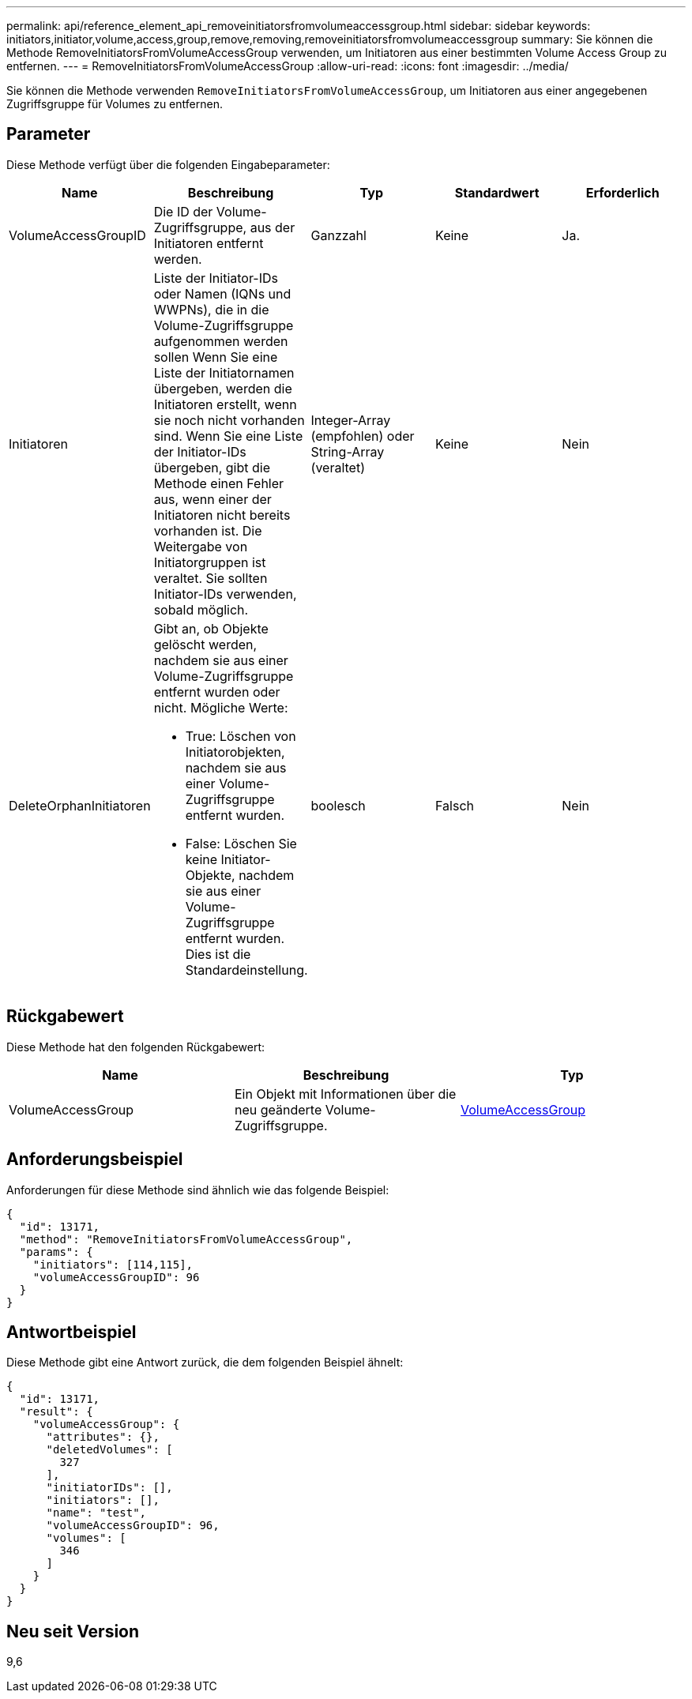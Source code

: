 ---
permalink: api/reference_element_api_removeinitiatorsfromvolumeaccessgroup.html 
sidebar: sidebar 
keywords: initiators,initiator,volume,access,group,remove,removing,removeinitiatorsfromvolumeaccessgroup 
summary: Sie können die Methode RemoveInitiatorsFromVolumeAccessGroup verwenden, um Initiatoren aus einer bestimmten Volume Access Group zu entfernen. 
---
= RemoveInitiatorsFromVolumeAccessGroup
:allow-uri-read: 
:icons: font
:imagesdir: ../media/


[role="lead"]
Sie können die Methode verwenden `RemoveInitiatorsFromVolumeAccessGroup`, um Initiatoren aus einer angegebenen Zugriffsgruppe für Volumes zu entfernen.



== Parameter

Diese Methode verfügt über die folgenden Eingabeparameter:

|===
| Name | Beschreibung | Typ | Standardwert | Erforderlich 


 a| 
VolumeAccessGroupID
 a| 
Die ID der Volume-Zugriffsgruppe, aus der Initiatoren entfernt werden.
 a| 
Ganzzahl
 a| 
Keine
 a| 
Ja.



 a| 
Initiatoren
 a| 
Liste der Initiator-IDs oder Namen (IQNs und WWPNs), die in die Volume-Zugriffsgruppe aufgenommen werden sollen Wenn Sie eine Liste der Initiatornamen übergeben, werden die Initiatoren erstellt, wenn sie noch nicht vorhanden sind. Wenn Sie eine Liste der Initiator-IDs übergeben, gibt die Methode einen Fehler aus, wenn einer der Initiatoren nicht bereits vorhanden ist. Die Weitergabe von Initiatorgruppen ist veraltet. Sie sollten Initiator-IDs verwenden, sobald möglich.
 a| 
Integer-Array (empfohlen) oder String-Array (veraltet)
 a| 
Keine
 a| 
Nein



 a| 
DeleteOrphanInitiatoren
 a| 
Gibt an, ob Objekte gelöscht werden, nachdem sie aus einer Volume-Zugriffsgruppe entfernt wurden oder nicht. Mögliche Werte:

* True: Löschen von Initiatorobjekten, nachdem sie aus einer Volume-Zugriffsgruppe entfernt wurden.
* False: Löschen Sie keine Initiator-Objekte, nachdem sie aus einer Volume-Zugriffsgruppe entfernt wurden. Dies ist die Standardeinstellung.

 a| 
boolesch
 a| 
Falsch
 a| 
Nein

|===


== Rückgabewert

Diese Methode hat den folgenden Rückgabewert:

|===
| Name | Beschreibung | Typ 


 a| 
VolumeAccessGroup
 a| 
Ein Objekt mit Informationen über die neu geänderte Volume-Zugriffsgruppe.
 a| 
xref:reference_element_api_volumeaccessgroup.adoc[VolumeAccessGroup]

|===


== Anforderungsbeispiel

Anforderungen für diese Methode sind ähnlich wie das folgende Beispiel:

[listing]
----
{
  "id": 13171,
  "method": "RemoveInitiatorsFromVolumeAccessGroup",
  "params": {
    "initiators": [114,115],
    "volumeAccessGroupID": 96
  }
}
----


== Antwortbeispiel

Diese Methode gibt eine Antwort zurück, die dem folgenden Beispiel ähnelt:

[listing]
----
{
  "id": 13171,
  "result": {
    "volumeAccessGroup": {
      "attributes": {},
      "deletedVolumes": [
        327
      ],
      "initiatorIDs": [],
      "initiators": [],
      "name": "test",
      "volumeAccessGroupID": 96,
      "volumes": [
        346
      ]
    }
  }
}
----


== Neu seit Version

9,6
